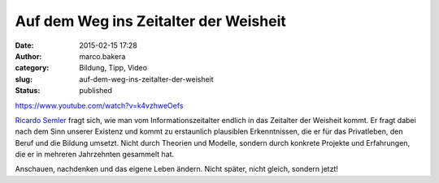Auf dem Weg ins Zeitalter der Weisheit
######################################
:date: 2015-02-15 17:28
:author: marco.bakera
:category: Bildung, Tipp, Video
:slug: auf-dem-weg-ins-zeitalter-der-weisheit
:status: published

https://www.youtube.com/watch?v=k4vzhweOefs

`Ricardo Semler <//de.wikipedia.org/wiki/Ricardo_Semler>`__ fragt sich,
wie man vom Informationszeitalter endlich in das Zeitalter der Weisheit
kommt. Er fragt dabei nach dem Sinn unserer Existenz und kommt zu
erstaunlich plausiblen Erkenntnissen, die er für das Privatleben, den
Beruf und die Bildung umsetzt. Nicht durch Theorien und Modelle, sondern
durch konkrete Projekte und Erfahrungen, die er in mehreren Jahrzehnten
gesammelt hat.

Anschauen, nachdenken und das eigene Leben ändern. Nicht später, nicht
gleich, sondern jetzt!
